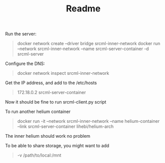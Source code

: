 #+TITLE: Readme

Run the server:

#+BEGIN_QUOTE
docker network create --driver bridge srcml-inner-network
docker run --network srcml-inner-network --name srcml-server-container -d srcml-server
#+END_QUOTE

Configure the DNS:
#+BEGIN_QUOTE
docker network inspect srcml-inner-network
#+END_QUOTE

Get the IP address, and add to the /etc/hosts
#+BEGIN_QUOTE
172.18.0.2 srcml-server-container
#+END_QUOTE

Now it should be fine to run srcml-client.py script

To run another helium container


#+BEGIN_QUOTE
docker run -it --network srcml-inner-network --name helium-container --link srcml-server-container lihebi/helium-arch
#+END_QUOTE

The inner helium should work no problem


To be able to share storage, you might want to add
#+BEGIN_QUOTE
-v /path/to/local:/mnt
#+END_QUOTE

